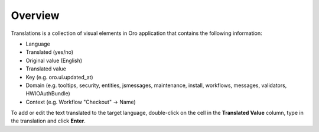 Overview
========

.. begin

Translations is a collection of visual elements in Oro application that contains the following information:

* Language
* Translated (yes/no)
* Original value (English)
* Translated value
* Key (e.g. oro.ui.updated_at)
* Domain (e.g. tooltips, security, entities, jsmessages, maintenance, install, workflows, messages, validators, HWIOAuthBundle)
* Context (e.g. Workflow "Checkout" -> Name)
  
To add or edit the text translated to the target language, double-click on the cell in the **Translated Value** column, type in the translation and click **Enter**.